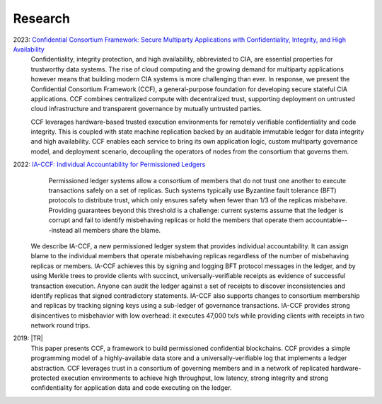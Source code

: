 Research
========

2023: `Confidential Consortium Framework: Secure Multiparty Applications with Confidentiality, Integrity, and High Availability <aka.ms/ccf-paper>`_
 Confidentiality, integrity protection, and high availability, abbreviated to CIA, are essential properties for trustworthy data systems. The rise of cloud computing and the growing demand for multiparty applications however means that building modern CIA systems is more challenging than ever. In response, we present the Confidential Consortium Framework (CCF), a general-purpose foundation for developing secure stateful CIA applications. CCF combines centralized compute with decentralized trust, supporting deployment on untrusted cloud infrastructure and transparent governance by mutually untrusted parties.
	
 CCF leverages hardware-based trusted execution environments for remotely verifiable confidentiality and code integrity. This is coupled with state machine replication backed by an auditable immutable ledger for data integrity and high availability. CCF enables each service to bring its own application logic, custom multiparty governance model, and deployment scenario, decoupling the operators of nodes from the consortium that governs them.

2022: `IA-CCF: Individual Accountability for Permissioned Ledgers <https://arxiv.org/abs/2105.13116>`_
  Permissioned ledger systems allow a consortium of members that do not trust one another to execute transactions safely on a set of replicas. Such systems typically use Byzantine fault tolerance (BFT) protocols to distribute trust, which only ensures safety when fewer than 1/3 of the replicas misbehave. Providing guarantees beyond this threshold is a challenge: current systems assume that the ledger is corrupt and fail to identify misbehaving replicas or hold the members that operate them accountable---instead all members share the blame.

 We describe IA-CCF, a new permissioned ledger system that provides individual accountability. It can assign blame to the individual members that operate misbehaving replicas regardless of the number of misbehaving replicas or members. IA-CCF achieves this by signing and logging BFT protocol messages in the ledger, and by using Merkle trees to provide clients with succinct, universally-verifiable receipts as evidence of successful transaction execution. Anyone can audit the ledger against a set of receipts to discover inconsistencies and identify replicas that signed contradictory statements. IA-CCF also supports changes to consortium membership and replicas by tracking signing keys using a sub-ledger of governance transactions. IA-CCF provides strong disincentives to misbehavior with low overhead: it executes 47,000 tx/s while providing clients with receipts in two network round trips.

2019: |TR|
  This paper presents CCF, a framework to build permissioned confidential blockchains. CCF provides a simple programming
  model of a highly-available data store and a universally-verifiable log that implements a ledger abstraction. CCF
  leverages trust in a consortium of governing members and in a network of replicated hardware-protected execution
  environments to achieve high throughput, low latency, strong integrity and strong confidentiality for application data
  and code executing on the ledger.

.. |TR| replace:: :ccf_repo:`CCF: A Framework for Building Confidential Verifiable Replicated Services <https://www.microsoft.com/en-us/research/publication/ccf-a-framework-for-building-confidential-verifiable-replicated-services/>`
